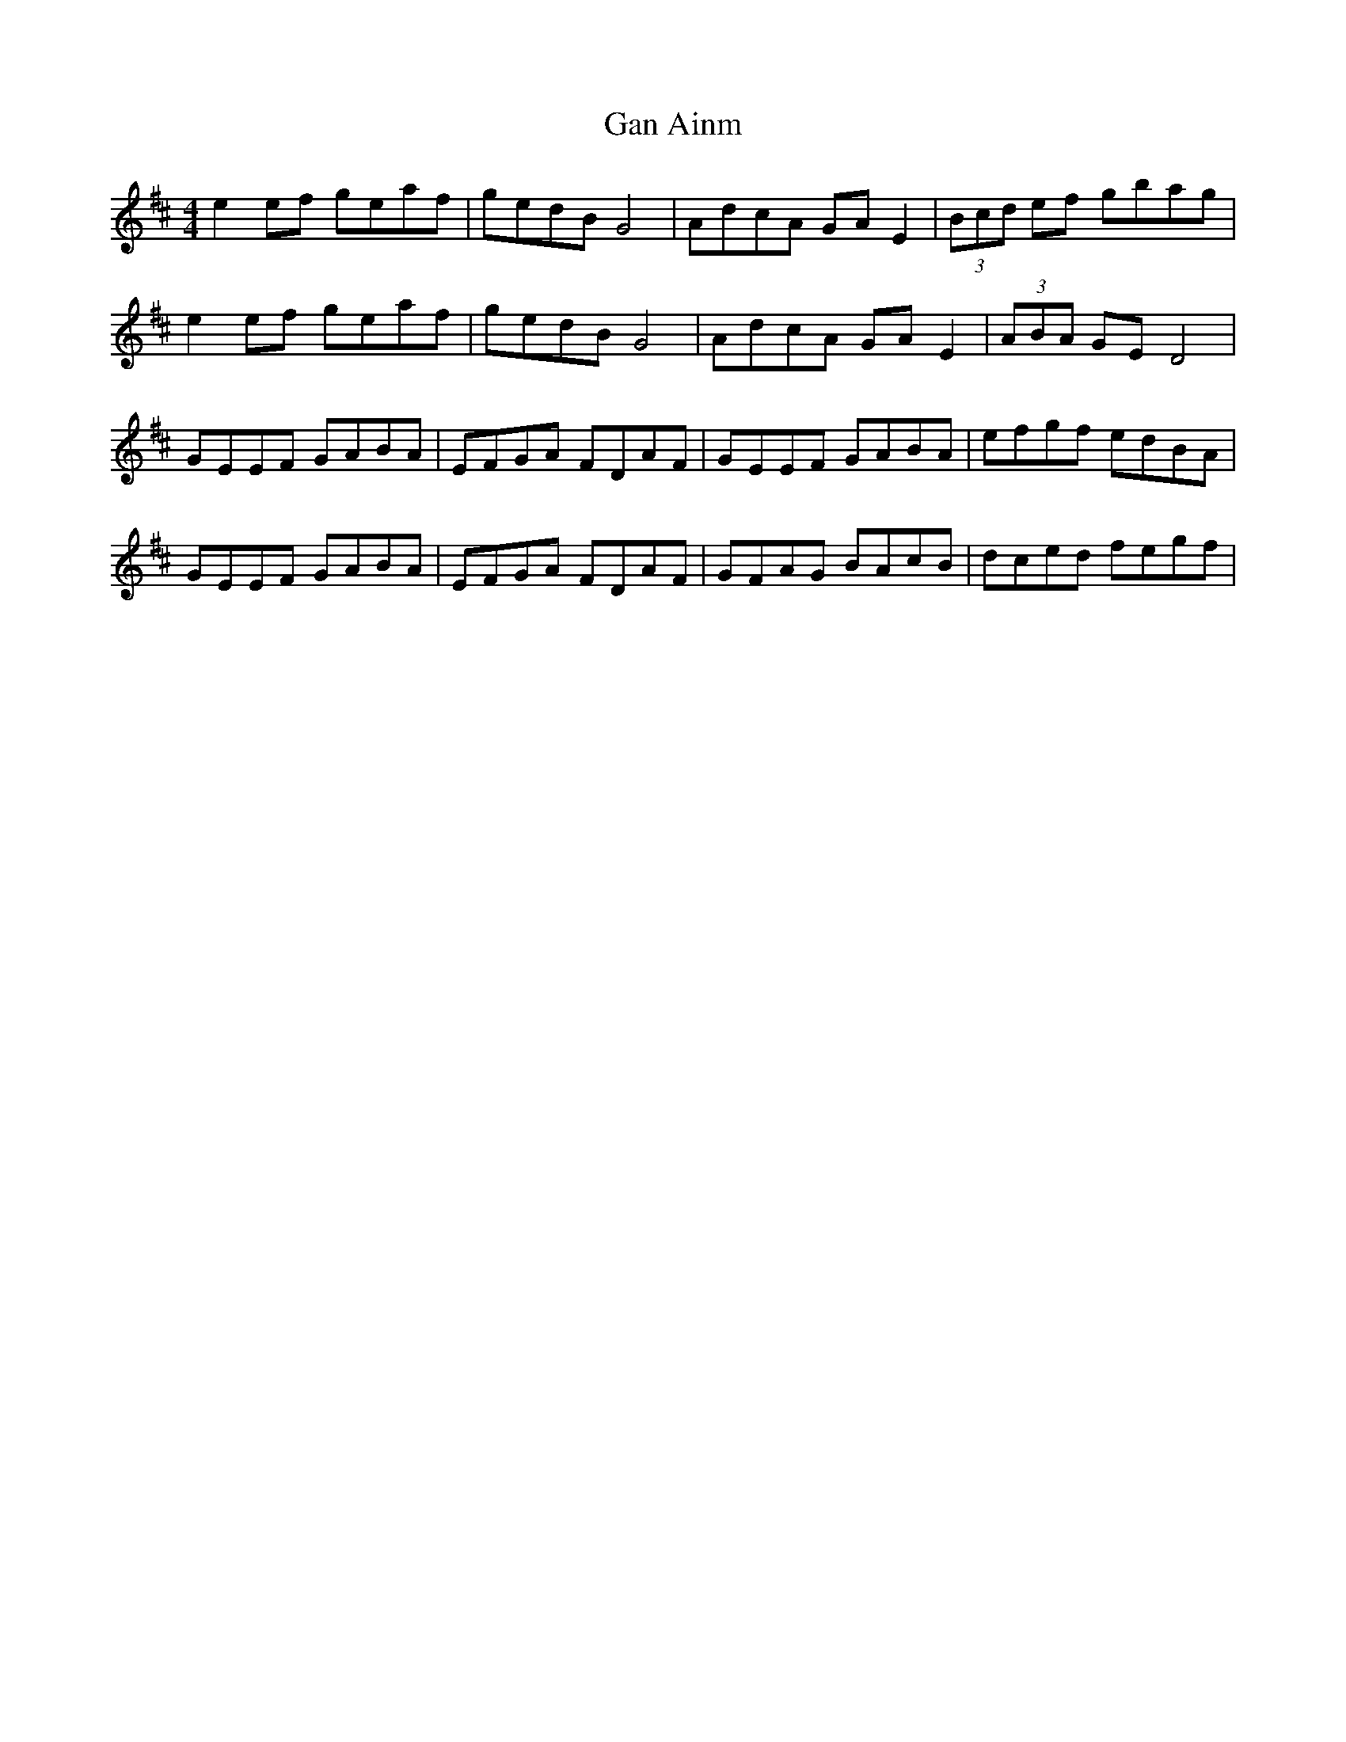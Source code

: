 X: 14728
T: Gan Ainm
R: hornpipe
M: 4/4
K: Edorian
e2 ef geaf|gedB G4|AdcA GA E2|(3Bcd ef gbag|
e2 ef geaf|gedB G4|AdcA GA E2|(3ABA GE D4|
GEEF GABA|EFGA FDAF|GEEF GABA|efgf edBA|
GEEF GABA|EFGA FDAF|GFAG BAcB|dced fegf|

